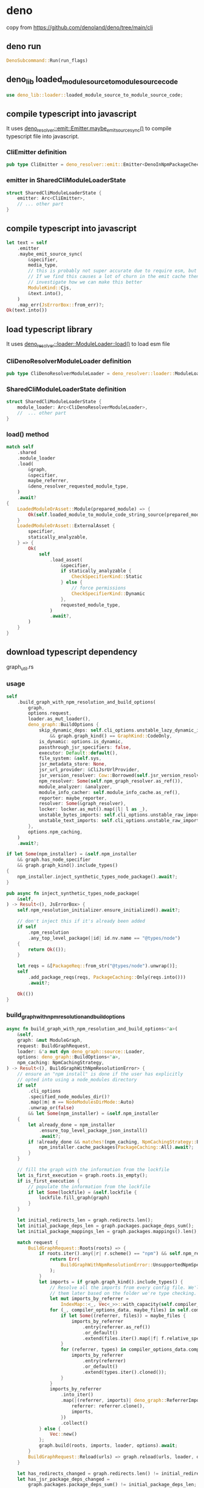 * deno

copy from https://github.com/denoland/deno/tree/main/cli

** deno run

#+begin_src rust
DenoSubcommand::Run(run_flags)
#+end_src

** deno_lib loaded_module_source_to_module_source_code

#+begin_src rust
use deno_lib::loader::loaded_module_source_to_module_source_code;
#+end_src

** compile typescript into javascript

It uses _deno_resolver::emit::Emitter.maybe_emit_source_sync()_ to compile typescript file into javascript.

*** CliEmitter definition

#+begin_src rust
pub type CliEmitter = deno_resolver::emit::Emitter<DenoInNpmPackageChecker, CliSys>;
#+end_src


*** emitter in SharedCliModuleLoaderState

#+begin_src rust
struct SharedCliModuleLoaderState {
    emitter: Arc<CliEmitter>,
    // ... other part
}
#+end_src

** compile typescript into javascript

#+begin_src rust
let text = self
    .emitter
    .maybe_emit_source_sync(
        &specifier,
        media_type,
        // this is probably not super accurate due to require esm, but probably ok.
        // If we find this causes a lot of churn in the emit cache then we should
        // investigate how we can make this better
        ModuleKind::Cjs,
        &text.into(),
    )
    .map_err(JsErrorBox::from_err)?;
Ok(text.into())
#+end_src

** load typescript library

It uses _deno_resolver::loader::ModuleLoader::load()_ to load esm file

***  CliDenoResolverModuleLoader definition

#+begin_src rust
pub type CliDenoResolverModuleLoader = deno_resolver::loader::ModuleLoader<CliSys>;
#+end_src

*** SharedCliModuleLoaderState definition

#+begin_src rust
struct SharedCliModuleLoaderState {
    module_loader: Arc<CliDenoResolverModuleLoader>,
    //  ... other part
}
#+end_src

*** load() method

#+begin_src rust
match self
    .shared
    .module_loader
    .load(
        &graph,
        &specifier,
        maybe_referrer,
        &deno_resolver_requested_module_type,
    )
    .await?
{
    LoadedModuleOrAsset::Module(prepared_module) => {
        Ok(self.loaded_module_to_module_code_string_source(prepared_module, requested_module_type))
    }
    LoadedModuleOrAsset::ExternalAsset {
        specifier,
        statically_analyzable,
    } => {
        Ok(
            self
                .load_asset(
                    &specifier,
                    if statically_analyzable {
                        CheckSpecifierKind::Static
                    } else {
                        // force permissions
                        CheckSpecifierKind::Dynamic
                    },
                    requested_module_type,
                )
                .await?,
        )
    }
}
#+end_src


** download typescript dependency

graph_util.rs

*** usage
#+begin_src rust
self
    .build_graph_with_npm_resolution_and_build_options(
        graph,
        options.request,
        loader.as_mut_loader(),
        deno_graph::BuildOptions {
            skip_dynamic_deps: self.cli_options.unstable_lazy_dynamic_imports()
                && graph.graph_kind() == GraphKind::CodeOnly,
            is_dynamic: options.is_dynamic,
            passthrough_jsr_specifiers: false,
            executor: Default::default(),
            file_system: &self.sys,
            jsr_metadata_store: None,
            jsr_url_provider: &CliJsrUrlProvider,
            jsr_version_resolver: Cow::Borrowed(self.jsr_version_resolver.as_ref()),
            npm_resolver: Some(self.npm_graph_resolver.as_ref()),
            module_analyzer: &analyzer,
            module_info_cacher: self.module_info_cache.as_ref(),
            reporter: maybe_reporter,
            resolver: Some(&graph_resolver),
            locker: locker.as_mut().map(|l| l as _),
            unstable_bytes_imports: self.cli_options.unstable_raw_imports(),
            unstable_text_imports: self.cli_options.unstable_raw_imports(),
        },
        options.npm_caching,
    )
    .await?;

if let Some(npm_installer) = &self.npm_installer
    && graph.has_node_specifier
    && graph.graph_kind().include_types()
{
    npm_installer.inject_synthetic_types_node_package().await?;
}

pub async fn inject_synthetic_types_node_package(
    &self,
) -> Result<(), JsErrorBox> {
    self.npm_resolution_initializer.ensure_initialized().await?;

    // don't inject this if it's already been added
    if self
        .npm_resolution
        .any_top_level_package(|id| id.nv.name == "@types/node")
    {
        return Ok(());
    }

    let reqs = &[PackageReq::from_str("@types/node").unwrap()];
    self
        .add_package_reqs(reqs, PackageCaching::Only(reqs.into()))
        .await?;

    Ok(())
}
#+end_src

*** build_graph_with_npm_resolution_and_build_options

#+begin_src rust
async fn build_graph_with_npm_resolution_and_build_options<'a>(
    &self,
    graph: &mut ModuleGraph,
    request: BuildGraphRequest,
    loader: &'a mut dyn deno_graph::source::Loader,
    options: deno_graph::BuildOptions<'a>,
    npm_caching: NpmCachingStrategy,
) -> Result<(), BuildGraphWithNpmResolutionError> {
    // ensure an "npm install" is done if the user has explicitly
    // opted into using a node_modules directory
    if self
        .cli_options
        .specified_node_modules_dir()?
        .map(|m| m == NodeModulesDirMode::Auto)
        .unwrap_or(false)
        && let Some(npm_installer) = &self.npm_installer
    {
        let already_done = npm_installer
            .ensure_top_level_package_json_install()
            .await?;
        if !already_done && matches!(npm_caching, NpmCachingStrategy::Eager) {
            npm_installer.cache_packages(PackageCaching::All).await?;
        }
    }

    // fill the graph with the information from the lockfile
    let is_first_execution = graph.roots.is_empty();
    if is_first_execution {
        // populate the information from the lockfile
        if let Some(lockfile) = &self.lockfile {
            lockfile.fill_graph(graph)
        }
    }

    let initial_redirects_len = graph.redirects.len();
    let initial_package_deps_len = graph.packages.package_deps_sum();
    let initial_package_mappings_len = graph.packages.mappings().len();

    match request {
        BuildGraphRequest::Roots(roots) => {
            if roots.iter().any(|r| r.scheme() == "npm") && self.npm_resolver.is_byonm() {
                return Err(
                    BuildGraphWithNpmResolutionError::UnsupportedNpmSpecifierEntrypointResolutionWay,
                );
            }
            let imports = if graph.graph_kind().include_types() {
                // Resolve all the imports from every config file. We'll separate
                // them later based on the folder we're type checking.
                let mut imports_by_referrer =
                    IndexMap::<_, Vec<_>>::with_capacity(self.compiler_options_resolver.size());
                for (_, compiler_options_data, maybe_files) in self.compiler_options_resolver.entries() {
                    if let Some((referrer, files)) = maybe_files {
                        imports_by_referrer
                            .entry(referrer.as_ref())
                            .or_default()
                            .extend(files.iter().map(|f| f.relative_specifier.clone()));
                    }
                    for (referrer, types) in compiler_options_data.compiler_options_types().as_ref() {
                        imports_by_referrer
                            .entry(referrer)
                            .or_default()
                            .extend(types.iter().cloned());
                    }
                }
                imports_by_referrer
                    .into_iter()
                    .map(|(referrer, imports)| deno_graph::ReferrerImports {
                        referrer: referrer.clone(),
                        imports,
                    })
                    .collect()
            } else {
                Vec::new()
            };
            graph.build(roots, imports, loader, options).await;
        }
        BuildGraphRequest::Reload(urls) => graph.reload(urls, loader, options).await,
    }

    let has_redirects_changed = graph.redirects.len() != initial_redirects_len;
    let has_jsr_package_deps_changed =
        graph.packages.package_deps_sum() != initial_package_deps_len;
    let has_jsr_package_mappings_changed =
        graph.packages.mappings().len() != initial_package_mappings_len;

    if (has_redirects_changed || has_jsr_package_deps_changed || has_jsr_package_mappings_changed)
        && let Some(lockfile) = &self.lockfile
    {
        let mut lockfile = lockfile.lock();
        // https redirects
        if has_redirects_changed {
            let graph_redirects = graph
                .redirects
                .iter()
                .filter(|(from, _)| !matches!(from.scheme(), "npm" | "file" | "deno"));
            for (from, to) in graph_redirects {
                lockfile.insert_redirect(from.to_string(), to.to_string());
            }
        }
        // jsr package mappings
        if has_jsr_package_mappings_changed {
            for (from, to) in graph.packages.mappings() {
                lockfile.insert_package_specifier(
                    JsrDepPackageReq::jsr(from.clone()),
                    to.version.to_custom_string::<SmallStackString>(),
                );
            }
        }
        // jsr packages
        if has_jsr_package_deps_changed {
            for (nv, deps) in graph.packages.packages_with_deps() {
                lockfile.add_package_deps(nv, deps.cloned());
            }
        }
    }

    Ok(())
}
#+end_src

*** add_package_reqs

#+begin_src rust
pub async fn add_package_reqs(
    &self,
    packages: &[PackageReq],
    caching: PackageCaching<'_>,
) -> Result<(), JsErrorBox> {
    self.npm_resolution_initializer.ensure_initialized().await?;
    self
        .add_package_reqs_raw(packages, Some(caching))
        .await
        .dependencies_result
}
#+end_src